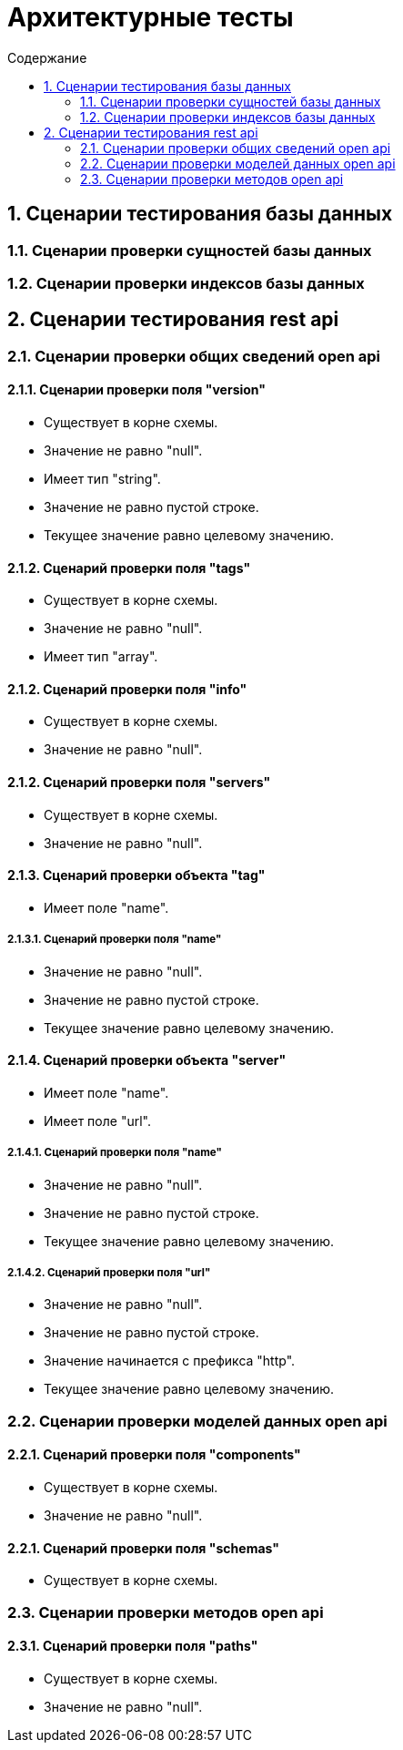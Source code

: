 = Архитектурные тесты
:toc:
:toc-title: Содержание

== 1. Сценарии тестирования базы данных

=== 1.1. Сценарии проверки сущностей базы данных



=== 1.2. Сценарии проверки индексов базы данных

== 2. Сценарии тестирования rest api

=== 2.1. Сценарии проверки общих сведений open api

==== 2.1.1. Сценарии проверки поля "version"

* Существует в корне схемы.

* Значение не равно "null".

* Имеет тип "string".

* Значение не равно пустой строке.

* Текущее значение равно целевому значению.

==== 2.1.2. Сценарий проверки поля "tags"

* Существует в корне схемы.

* Значение не равно "null".

* Имеет тип "array".

==== 2.1.2. Сценарий проверки поля "info"

* Существует в корне схемы.

* Значение не равно "null".

==== 2.1.2. Сценарий проверки поля "servers"

* Существует в корне схемы.

* Значение не равно "null".

==== 2.1.3. Сценарий проверки  объекта "tag"

* Имеет поле "name".

===== 2.1.3.1. Сценарий проверки поля "name"

* Значение не равно "null".

* Значение не равно пустой строке.

* Текущее значение равно целевому значению.

==== 2.1.4. Сценарий проверки объекта "server"

* Имеет поле "name".

* Имеет поле "url".

===== 2.1.4.1. Сценарий проверки поля "name"

* Значение не равно "null".

* Значение не равно пустой строке.

* Текущее значение равно целевому значению.

===== 2.1.4.2. Сценарий проверки поля "url"

* Значение не равно "null".

* Значение не равно пустой строке.

* Значение начинается с префикса "http".

* Текущее значение равно целевому значению.

=== 2.2. Сценарии проверки моделей данных open api

==== 2.2.1. Сценарий проверки поля "components"

* Существует в корне схемы.

* Значение не равно "null".

==== 2.2.1. Сценарий проверки поля "schemas"

* Существует в корне схемы.

=== 2.3. Сценарии проверки методов open api

==== 2.3.1. Сценарий проверки поля "paths"

* Существует в корне схемы.

* Значение не равно "null".